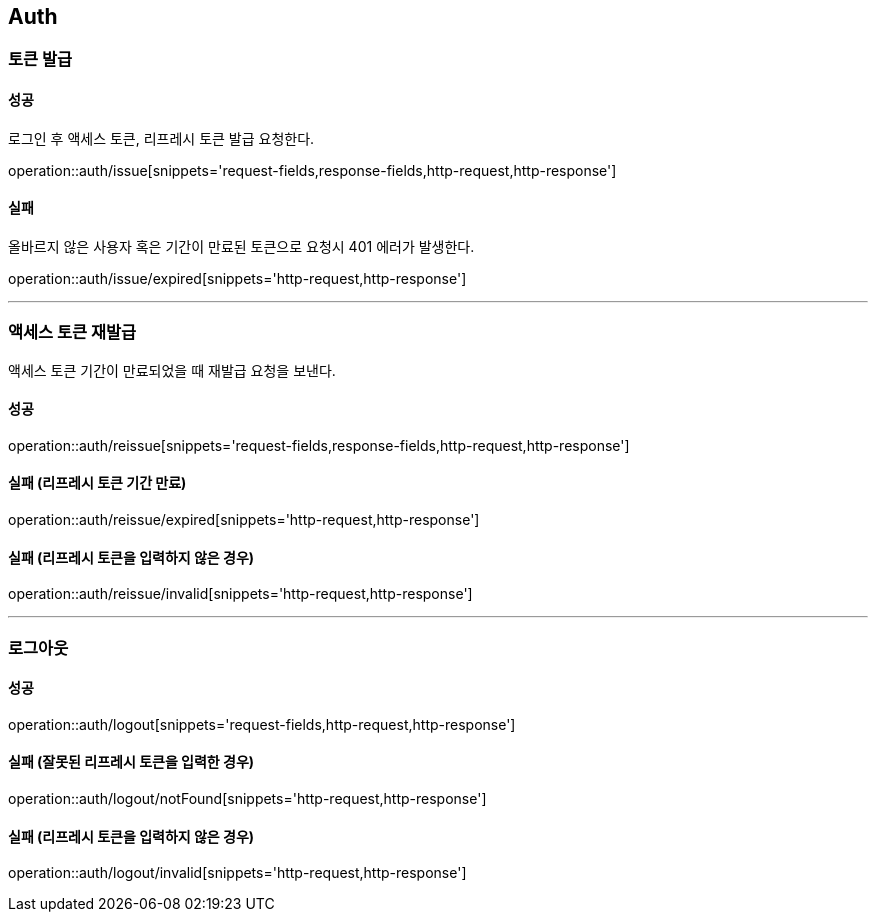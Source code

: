 [[Auth]]
== Auth

=== 토큰 발급

==== 성공
로그인 후 액세스 토큰, 리프레시 토큰 발급 요청한다.

operation::auth/issue[snippets='request-fields,response-fields,http-request,http-response']

==== 실패
올바르지 않은 사용자 혹은 기간이 만료된 토큰으로 요청시 401 에러가 발생한다.

operation::auth/issue/expired[snippets='http-request,http-response']

---

=== 액세스 토큰 재발급
액세스 토큰 기간이 만료되었을 때 재발급 요청을 보낸다.

==== 성공
operation::auth/reissue[snippets='request-fields,response-fields,http-request,http-response']

==== 실패 (리프레시 토큰 기간 만료)
operation::auth/reissue/expired[snippets='http-request,http-response']

==== 실패 (리프레시 토큰을 입력하지 않은 경우)
operation::auth/reissue/invalid[snippets='http-request,http-response']

---

=== 로그아웃

==== 성공
operation::auth/logout[snippets='request-fields,http-request,http-response']

==== 실패 (잘못된 리프레시 토큰을 입력한 경우)
operation::auth/logout/notFound[snippets='http-request,http-response']

==== 실패 (리프레시 토큰을 입력하지 않은 경우)
operation::auth/logout/invalid[snippets='http-request,http-response']